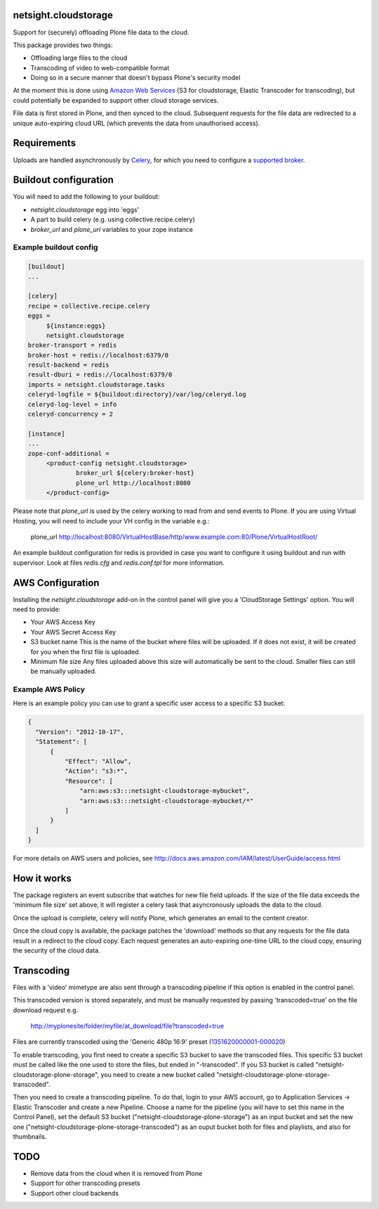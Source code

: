.. image:: https://travis-ci.org/netsight/netsight.cloudstorage.svg?branch=master
    :target: https://travis-ci.org/netsight/netsight.cloudstorage
    
netsight.cloudstorage
=====================

Support for (securely) offloading Plone file data to the cloud.

This package provides two things:

* Offloading large files to the cloud
* Transcoding of video to web-compatible format
* Doing so in a secure manner that doesn't bypass Plone's security model

At the moment this is done using `Amazon Web Services`_
(S3 for cloudstorage, Elastic Transcoder for transcoding),
but could potentially be expanded to support other cloud storage services.

File data is first stored in Plone, and then synced to the cloud. Subsequent
requests for the file data are redirected to a unique auto-expiring
cloud URL (which prevents the data from unauthorised access).

.. _`Amazon Web Services`:  http://aws.amazon.com

Requirements
============

Uploads are handled asynchronously by `Celery`_, for which you need to
configure a `supported broker`_.

.. _`Celery`: http://docs.celeryproject.org
.. _`supported broker`: http://docs.celeryproject.org/en/latest/getting-started/brokers

Buildout configuration
======================

You will need to add the following to your buildout:

* `netsight.cloudstorage` egg into 'eggs'
* A part to build celery (e.g. using collective.recipe.celery)
* `broker_url` and `plone_url` variables to your zope instance

Example buildout config
-----------------------

.. code:: ini

   [buildout]
   ...

   [celery]
   recipe = collective.recipe.celery
   eggs =
        ${instance:eggs}
        netsight.cloudstorage
   broker-transport = redis
   broker-host = redis://localhost:6379/0
   result-backend = redis
   result-dburi = redis://localhost:6379/0
   imports = netsight.cloudstorage.tasks
   celeryd-logfile = ${buildout:directory}/var/log/celeryd.log
   celeryd-log-level = info
   celeryd-concurrency = 2

   [instance]
   ...
   zope-conf-additional =
        <product-config netsight.cloudstorage>
                broker_url ${celery:broker-host}
                plone_url http://localhost:8080
        </product-config>


Please note that `plone_url` is used by the celery working to read from and send events to Plone. If you are using Virtual Hosting, you will need to include your VH config in the variable e.g.:

  plone_url http://localhost:8080/VirtualHostBase/http/www.example.com:80/Plone/VirtualHostRoot/

An example buildout configuration for redis is provided in case you want to configure
it using buildout and run with supervisor. Look at files `redis.cfg` and `redis.conf.tpl`
for more information.


AWS Configuration
=================

Installing the `netsight.cloudstorage` add-on in the control panel will give you
a 'CloudStorage Settings' option. You will need to provide:

* Your AWS Access Key
* Your AWS Secret Access Key
* S3 bucket name
  This is the name of the bucket where files will be uploaded.
  If it does not exist, it will be created for you when the first file is
  uploaded.
* Minimum file size
  Any files uploaded above this size will automatically be sent to the cloud.
  Smaller files can still be manually uploaded.

Example AWS Policy
------------------

Here is an example policy you can use to grant a specific user access to a specific S3 bucket:

.. code:: json

  {
    "Version": "2012-10-17",
    "Statement": [
        {
            "Effect": "Allow",
            "Action": "s3:*",
            "Resource": [
                "arn:aws:s3:::netsight-cloudstorage-mybucket",
                "arn:aws:s3:::netsight-cloudstorage-mybucket/*"
            ]
        }
    ]
  }

For more details on AWS users and policies, see http://docs.aws.amazon.com/IAM/latest/UserGuide/access.html

How it works
============

The package registers an event subscribe that watches for new file field uploads.
If the size of the file data exceeds the 'minimum file size' set above, it
will register a celery task that asyncronously uploads the data to the cloud.

Once the upload is complete, celery will notify Plone, which generates an email
to the content creator.

Once the cloud copy is available, the package patches the 'download' methods so
that any requests for the file data result in a redirect to the cloud copy.
Each request generates an auto-expiring one-time URL to the cloud copy, ensuring
the security of the cloud data.

Transcoding
===========

Files with a 'video' mimetype are also sent through a transcoding pipeline if this
option is enabled in the control panel.

This transcoded version is stored separately, and must be manually requested
by passing 'transcoded=true' on the file download request e.g.

  http://myplonesite/folder/myfile/at_download/file?transcoded=true

Files are currently transcoded using the 'Generic 480p 16:9' preset (`1351620000001-000020`_)

To enable transcoding, you first need to create a specific S3 bucket to save the
transcoded files. This specific S3 bucket must be called like the one used to
store the files, but ended in "-transcoded". If you S3 bucket is called
"netsight-cloudstorage-plone-storage", you need to create a new bucket called
"netsight-cloudstorage-plone-storage-transcoded".

Then you need to create a transcoding pipeline. To do that, login to your AWS account,
go to Application Services -> Elastic Transcoder and create a new Pipeline. Choose a
name for the pipeline (you will have to set this name in the Control Panel), set
the default S3 bucket ("netsight-cloudstorage-plone-storage") as an input bucket and
set the new one ("netsight-cloudstorage-plone-storage-transcoded") as an ouput bucket
both for files and playlists, and also for thumbnails.


.. _`1351620000001-000020`: http://docs.aws.amazon.com/elastictranscoder/latest/developerguide/system-presets.html

TODO
====

* Remove data from the cloud when it is removed from Plone
* Support for other transcoding presets
* Support other cloud backends
